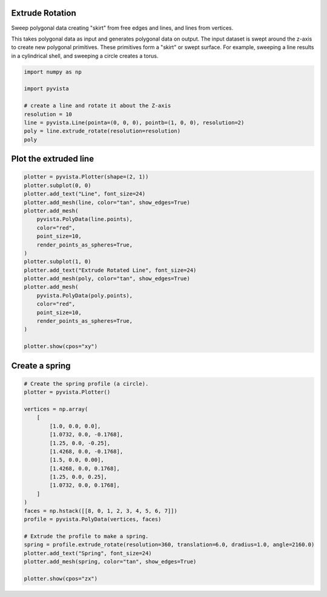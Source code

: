 
.. DO NOT EDIT.
.. THIS FILE WAS AUTOMATICALLY GENERATED BY SPHINX-GALLERY.
.. TO MAKE CHANGES, EDIT THE SOURCE PYTHON FILE:
.. "examples/01-filter/extrude-rotate.py"
.. LINE NUMBERS ARE GIVEN BELOW.

.. only:: html

    .. note::
        :class: sphx-glr-download-link-note

        Click :ref:`here <sphx_glr_download_examples_01-filter_extrude-rotate.py>`
        to download the full example code

.. rst-class:: sphx-glr-example-title

.. _sphx_glr_examples_01-filter_extrude-rotate.py:


Extrude Rotation
~~~~~~~~~~~~~~~~
Sweep polygonal data creating "skirt" from free edges and lines, and
lines from vertices.

This takes polygonal data as input and generates polygonal data on
output. The input dataset is swept around the z-axis to create
new polygonal primitives. These primitives form a "skirt" or
swept surface. For example, sweeping a line results in a
cylindrical shell, and sweeping a circle creates a torus.

.. GENERATED FROM PYTHON SOURCE LINES 14-24

.. code-block:: default

    import numpy as np

    import pyvista

    # create a line and rotate it about the Z-axis
    resolution = 10
    line = pyvista.Line(pointa=(0, 0, 0), pointb=(1, 0, 0), resolution=2)
    poly = line.extrude_rotate(resolution=resolution)
    poly






.. raw:: html

    <div class="output_subarea output_html rendered_html output_result">
    <table><tr><th>Header</th><th>Data Arrays</th></tr><tr><td>
    <table>
    <tr><th>PolyData</th><th>Information</th></tr>
    <tr><td>N Cells</td><td>2</td></tr>
    <tr><td>N Points</td><td>33</td></tr>
    <tr><td>X Bounds</td><td>-1.000e+00, 1.000e+00</td></tr>
    <tr><td>Y Bounds</td><td>-9.511e-01, 9.511e-01</td></tr>
    <tr><td>Z Bounds</td><td>0.000e+00, 0.000e+00</td></tr>
    <tr><td>N Arrays</td><td>2</td></tr>
    </table>

    </td><td>
    <table>
    <tr><th>Name</th><th>Field</th><th>Type</th><th>N Comp</th><th>Min</th><th>Max</th></tr>
    <tr><td>Texture Coordinates</td><td>Points</td><td>float32</td><td>2</td><td>0.000e+00</td><td>1.000e+00</td></tr>
    <tr><td><b>Distance</b></td><td>Points</td><td>float64</td><td>1</td><td>0.000e+00</td><td>1.000e+00</td></tr>
    </table>

    </td></tr> </table>
    </div>
    <br />
    <br />

.. GENERATED FROM PYTHON SOURCE LINES 25-27

Plot the extruded line
~~~~~~~~~~~~~~~~~~~~~~

.. GENERATED FROM PYTHON SOURCE LINES 27-50

.. code-block:: default


    plotter = pyvista.Plotter(shape=(2, 1))
    plotter.subplot(0, 0)
    plotter.add_text("Line", font_size=24)
    plotter.add_mesh(line, color="tan", show_edges=True)
    plotter.add_mesh(
        pyvista.PolyData(line.points),
        color="red",
        point_size=10,
        render_points_as_spheres=True,
    )
    plotter.subplot(1, 0)
    plotter.add_text("Extrude Rotated Line", font_size=24)
    plotter.add_mesh(poly, color="tan", show_edges=True)
    plotter.add_mesh(
        pyvista.PolyData(poly.points),
        color="red",
        point_size=10,
        render_points_as_spheres=True,
    )

    plotter.show(cpos="xy")




.. image-sg:: /examples/01-filter/images/sphx_glr_extrude-rotate_001.png
   :alt: extrude rotate
   :srcset: /examples/01-filter/images/sphx_glr_extrude-rotate_001.png
   :class: sphx-glr-single-img





.. GENERATED FROM PYTHON SOURCE LINES 51-53

Create a spring
~~~~~~~~~~~~~~~

.. GENERATED FROM PYTHON SOURCE LINES 53-78

.. code-block:: default


    # Create the spring profile (a circle).
    plotter = pyvista.Plotter()

    vertices = np.array(
        [
            [1.0, 0.0, 0.0],
            [1.0732, 0.0, -0.1768],
            [1.25, 0.0, -0.25],
            [1.4268, 0.0, -0.1768],
            [1.5, 0.0, 0.00],
            [1.4268, 0.0, 0.1768],
            [1.25, 0.0, 0.25],
            [1.0732, 0.0, 0.1768],
        ]
    )
    faces = np.hstack([[8, 0, 1, 2, 3, 4, 5, 6, 7]])
    profile = pyvista.PolyData(vertices, faces)

    # Extrude the profile to make a spring.
    spring = profile.extrude_rotate(resolution=360, translation=6.0, dradius=1.0, angle=2160.0)
    plotter.add_text("Spring", font_size=24)
    plotter.add_mesh(spring, color="tan", show_edges=True)

    plotter.show(cpos="zx")



.. image-sg:: /examples/01-filter/images/sphx_glr_extrude-rotate_002.png
   :alt: extrude rotate
   :srcset: /examples/01-filter/images/sphx_glr_extrude-rotate_002.png
   :class: sphx-glr-single-img






.. rst-class:: sphx-glr-timing

   **Total running time of the script:** ( 0 minutes  0.899 seconds)


.. _sphx_glr_download_examples_01-filter_extrude-rotate.py:


.. only :: html

 .. container:: sphx-glr-footer
    :class: sphx-glr-footer-example



  .. container:: sphx-glr-download sphx-glr-download-python

     :download:`Download Python source code: extrude-rotate.py <extrude-rotate.py>`



  .. container:: sphx-glr-download sphx-glr-download-jupyter

     :download:`Download Jupyter notebook: extrude-rotate.ipynb <extrude-rotate.ipynb>`


.. only:: html

 .. rst-class:: sphx-glr-signature

    `Gallery generated by Sphinx-Gallery <https://sphinx-gallery.github.io>`_
